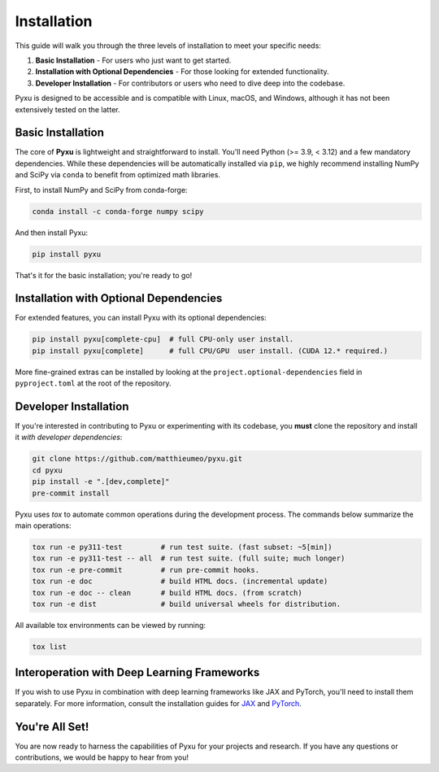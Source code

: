 .. _installation-instructions:

Installation
============

This guide will walk you through the three levels of installation to meet your specific needs:

1. **Basic Installation** - For users who just want to get started.
2. **Installation with Optional Dependencies** - For those looking for extended functionality.
3. **Developer Installation** - For contributors or users who need to dive deep into the codebase.

Pyxu is designed to be accessible and is compatible with Linux, macOS, and Windows, although it has not been extensively
tested on the latter.

Basic Installation
------------------

The core of **Pyxu** is lightweight and straightforward to install. You'll need Python (>= 3.9, < 3.12) and a few
mandatory dependencies. While these dependencies will be automatically installed via ``pip``, we highly recommend
installing NumPy and SciPy via ``conda`` to benefit from optimized math libraries.

First, to install NumPy and SciPy from conda-forge:

.. code-block:: bash

   conda install -c conda-forge numpy scipy

And then install Pyxu:

.. code-block:: bash

   pip install pyxu

That's it for the basic installation; you're ready to go!

Installation with Optional Dependencies
---------------------------------------

For extended features, you can install Pyxu with its optional dependencies:

.. code-block:: bash

   pip install pyxu[complete-cpu]  # full CPU-only user install.
   pip install pyxu[complete]      # full CPU/GPU  user install. (CUDA 12.* required.)

More fine-grained extras can be installed by looking at the ``project.optional-dependencies`` field in
``pyproject.toml`` at the root of the repository.

Developer Installation
----------------------

If you're interested in contributing to Pyxu or experimenting with its codebase, you **must** clone the repository and
install it *with developer dependencies*:

.. code-block:: bash

   git clone https://github.com/matthieumeo/pyxu.git
   cd pyxu
   pip install -e ".[dev,complete]"
   pre-commit install

Pyxu uses `tox` to automate common operations during the development process. The commands below summarize the main
operations:

.. code-block:: bash

   tox run -e py311-test         # run test suite. (fast subset: ~5[min])
   tox run -e py311-test -- all  # run test suite. (full suite; much longer)
   tox run -e pre-commit         # run pre-commit hooks.
   tox run -e doc                # build HTML docs. (incremental update)
   tox run -e doc -- clean       # build HTML docs. (from scratch)
   tox run -e dist               # build universal wheels for distribution.

All available tox environments can be viewed by running:

.. code-block:: bash

   tox list

Interoperation with Deep Learning Frameworks
--------------------------------------------

If you wish to use Pyxu in combination with deep learning frameworks like JAX and PyTorch, you'll need to install them
separately. For more information, consult the installation guides for `JAX
<https://github.com/google/jax#installation>`_ and `PyTorch <https://pytorch.org/get-started/locally/>`_.

You're All Set!
---------------

You are now ready to harness the capabilities of Pyxu for your projects and research. If you have any questions or
contributions, we would be happy to hear from you!
